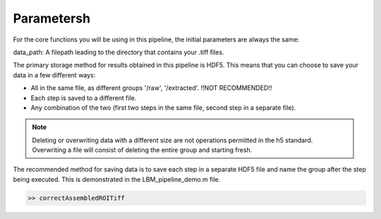 .. _parameters:

Parametersh
##########

For the core functions you will be using in this pipeline, the initial parameters are always the same:

data_path: A filepath leading to the directory that contains your .tiff files.

The primary storage method for results obtained in this pipeline is HDF5. This means that you can choose to save your data in a few different ways:

- All in the same file, as different groups '/raw', '/extracted'. !!NOT RECOMMENDED!!
- Each step is saved to a different file.
- Any combination of the two (first two steps in the same file, second step in a separate file).

.. note::

   Deleting or overwriting data with a different size are not operations permitted in the h5 standard. Overwriting a file
   will consist of deleting the entire group and starting fresh.

The recommended method for saving data is to save each step in a separate HDF5 file and name the group after the step being executed. This is demonstrated in the
LBM_pipeline_demo.m file.

.. code-block:: MATLAB

   >> correctAssembledROITiff


